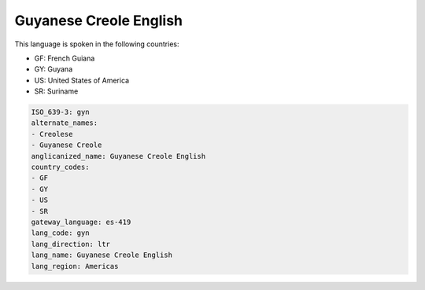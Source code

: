 .. _gyn:

Guyanese Creole English
=======================

This language is spoken in the following countries:

* GF: French Guiana
* GY: Guyana
* US: United States of America
* SR: Suriname

.. code-block:: yaml

    ISO_639-3: gyn
    alternate_names:
    - Creolese
    - Guyanese Creole
    anglicanized_name: Guyanese Creole English
    country_codes:
    - GF
    - GY
    - US
    - SR
    gateway_language: es-419
    lang_code: gyn
    lang_direction: ltr
    lang_name: Guyanese Creole English
    lang_region: Americas
    
